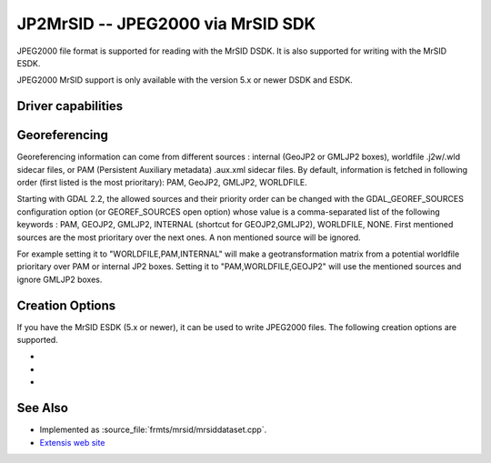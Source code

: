 .. _raster.jp2mrsid:

================================================================================
JP2MrSID -- JPEG2000 via MrSID SDK
================================================================================

.. shortname:: JP2MrSID

.. build_dependencies:: MrSID SDK

JPEG2000 file format is supported for reading with the MrSID DSDK. It is
also supported for writing with the MrSID ESDK.

JPEG2000 MrSID support is only available with the version 5.x or newer
DSDK and ESDK.

Driver capabilities
-------------------

.. supports_createcopy::

.. supports_georeferencing::

.. supports_virtualio::

Georeferencing
--------------

Georeferencing information can come from different sources : internal
(GeoJP2 or GMLJP2 boxes), worldfile .j2w/.wld sidecar files, or PAM
(Persistent Auxiliary metadata) .aux.xml sidecar files. By default,
information is fetched in following order (first listed is the most
prioritary): PAM, GeoJP2, GMLJP2, WORLDFILE.

Starting with GDAL 2.2, the allowed sources and their priority order can
be changed with the GDAL_GEOREF_SOURCES configuration option (or
GEOREF_SOURCES open option) whose value is a comma-separated list of the
following keywords : PAM, GEOJP2, GMLJP2, INTERNAL (shortcut for
GEOJP2,GMLJP2), WORLDFILE, NONE. First mentioned sources are the most
prioritary over the next ones. A non mentioned source will be ignored.

For example setting it to "WORLDFILE,PAM,INTERNAL" will make a
geotransformation matrix from a potential worldfile prioritary over PAM
or internal JP2 boxes. Setting it to "PAM,WORLDFILE,GEOJP2" will use the
mentioned sources and ignore GMLJP2 boxes.

Creation Options
----------------

If you have the MrSID ESDK (5.x or newer), it can be used to write
JPEG2000 files. The following creation options are supported.

-  .. co:: WORLDFILE
      :choices: YES

      to write an ESRI world file (with the extension .j2w).

-  .. co:: COMPRESSION

      Indicates the desired compression ratio. Zero
      indicates lossless compression. Twenty would indicate a 20:1
      compression ratio (the image would be compressed to 1/20 its original
      size).

-  .. co:: XMLPROFILE
      :choices: <filename>

      Indicates a path to an
      Extensis-specific XML profile that can be used to set JPEG2000
      encoding parameters. They can be created using the MrSID ESDK, or
      with GeoExpress, or by hand using the following example as a
      template:

      ::

         <?xml version="1.0"?>
         <Jp2Profile version="1.0">
           <Header>
             <name>Default</name>
             <description>Extensis preferred settings (20051216)</description>
           </Header>
           <Codestream>
             <layers>
               8
             </layers>
             <levels>
               99
             </levels>
             <tileSize>
               0 0
             </tileSize>
             <progressionOrder>
               RPCL
             </progressionOrder>
             <codeblockSize>
               64 64
             </codeblockSize>
             <pltMarkers>
               true
             </pltMarkers>
             <wavelet97>
               false
             </wavelet97>
             <precinctSize>
               256 256
             </precinctSize>
           </Codestream>
         </Jp2Profile>

See Also
--------

-  Implemented as :source_file:`frmts/mrsid/mrsiddataset.cpp`.
-  `Extensis web site <http://www.extensis.com/support/developers>`__
